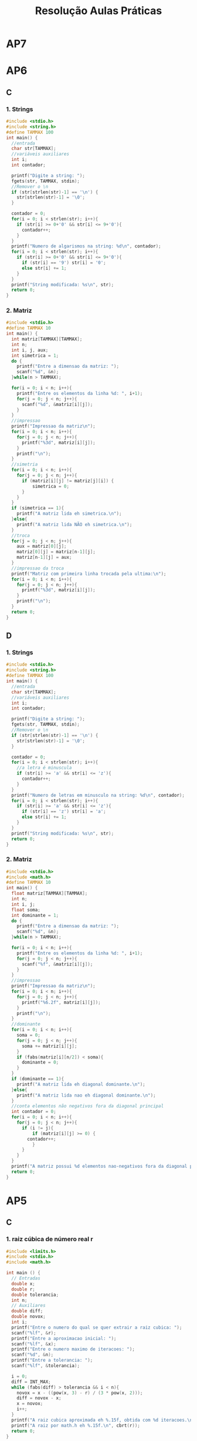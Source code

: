#+TITLE: Resolução Aulas Práticas
#+startup: overview indent
#+OPTIONS: html-link-use-abs-url:nil html-postamble:auto
#+OPTIONS: html-preamble:t html-scripts:t html-style:t
#+OPTIONS: html5-fancy:nil tex:t
#+HTML_DOCTYPE: xhtml-strict
#+HTML_CONTAINER: div
#+DESCRIPTION:
#+KEYWORDS:
#+HTML_LINK_HOME:
#+HTML_LINK_UP:
#+HTML_MATHJAX:
#+HTML_HEAD:
#+HTML_HEAD_EXTRA:
#+SUBTITLE:
#+INFOJS_OPT:
#+CREATOR: <a href="http://www.gnu.org/software/emacs/">Emacs</a> 25.2.2 (<a href="http://orgmode.org">Org</a> mode 9.0.1)
#+LATEX_HEADER:
#+EXPORT_EXCLUDE_TAGS: noexport

* AP7
* AP6
** C
*** 1. Strings

#+BEGIN_SRC C :tangle ap6-c-1.c
#include <stdio.h>
#include <string.h>
#define TAMMAX 100
int main() {
  //entrada
  char str[TAMMAX];
  //variáveis auxiliares
  int i;
  int contador;

  printf("Digite a string: ");
  fgets(str, TAMMAX, stdin);
  //Remover o \n
  if (str[strlen(str)-1] == '\n') {
    str[strlen(str)-1] = '\0';
  }

  contador = 0;
  for(i = 0; i < strlen(str); i++){
    if (str[i] >= 0+'0' && str[i] <= 9+'0'){
      contador++;
    }
  }
  printf("Numero de algarismos na string: %d\n", contador);
  for(i = 0; i < strlen(str); i++){
    if (str[i] >= 0+'0' && str[i] <= 9+'0'){
      if (str[i] == '9') str[i] = '0';
      else str[i] += 1;
    }
  }
  printf("String modificada: %s\n", str);
  return 0;
}
#+END_SRC

*** 2. Matriz

#+BEGIN_SRC C :tangle ap6-c-2.c
#include <stdio.h>
#define TAMMAX 10
int main() {
  int matriz[TAMMAX][TAMMAX];
  int n;
  int i, j, aux;
  int simetrica = 1;
  do {
    printf("Entre a dimensao da matriz: ");
    scanf("%d", &n);
  }while(n > TAMMAX);

  for(i = 0; i < n; i++){
    printf("Entre os elementos da linha %d: ", i+1);
    for(j = 0; j < n; j++){
      scanf("%d", &matriz[i][j]);
    }
  }
  //impressao
  printf("Impressao da matriz\n");
  for(i = 0; i < n; i++){
    for(j = 0; j < n; j++){
      printf("%3d", matriz[i][j]);
    }
    printf("\n");
  }
  //simetria
  for(i = 0; i < n; i++){
    for(j = 0; j < n; j++){
      if (matriz[i][j] != matriz[j][i]) {
	      simetrica = 0;
      }
    }
  }
  if (simetrica == 1){
    printf("A matriz lida eh simetrica.\n");
  }else{
    printf("A matriz lida NÃO eh simetrica.\n");
  }
  //troca
  for(j = 0; j < n; j++){
    aux = matriz[0][j];
    matriz[0][j] = matriz[n-1][j];
    matriz[n-1][j] = aux;
  }
  //impressao da troca
  printf("Matriz com primeira linha trocada pela ultima:\n");
  for(i = 0; i < n; i++){
    for(j = 0; j < n; j++){
      printf("%3d", matriz[i][j]);
    }
    printf("\n");
  }
  return 0;
}
#+END_SRC

** D
*** 1. Strings

#+BEGIN_SRC C :tangle ap6-d-1.c
#include <stdio.h>
#include <string.h>
#define TAMMAX 100
int main() {
  //entrada
  char str[TAMMAX];
  //variáveis auxiliares
  int i;
  int contador;

  printf("Digite a string: ");
  fgets(str, TAMMAX, stdin);
  //Remover o \n
  if (str[strlen(str)-1] == '\n') {
    str[strlen(str)-1] = '\0';
  }

  contador = 0;
  for(i = 0; i < strlen(str); i++){
    //a letra é minuscula
    if (str[i] >= 'a' && str[i] <= 'z'){
      contador++;
    }
  }
  printf("Numero de letras em minusculo na string: %d\n", contador);
  for(i = 0; i < strlen(str); i++){
    if (str[i] >= 'a' && str[i] <= 'z'){
      if (str[i] == 'z') str[i] = 'a';
      else str[i] += 1;
    }
  }
  printf("String modificada: %s\n", str);
  return 0;
}
#+END_SRC

*** 2. Matriz

#+BEGIN_SRC C :tangle ap6-d-2.c
#include <stdio.h>
#include <math.h>
#define TAMMAX 10
int main() {
  float matriz[TAMMAX][TAMMAX];
  int n;
  int i, j;
  float soma;
  int dominante = 1;
  do {
    printf("Entre a dimensao da matriz: ");
    scanf("%d", &n);
  }while(n > TAMMAX);

  for(i = 0; i < n; i++){
    printf("Entre os elementos da linha %d: ", i+1);
    for(j = 0; j < n; j++){
      scanf("%f", &matriz[i][j]);
    }
  }
  //impressao
  printf("Impressao da matriz\n");
  for(i = 0; i < n; i++){
    for(j = 0; j < n; j++){
      printf("%6.2f", matriz[i][j]);
    }
    printf("\n");
  }
  //dominante
  for(i = 0; i < n; i++){
    soma = 0;
    for(j = 0; j < n; j++){
      soma += matriz[i][j];
    }
    if (fabs(matriz[i][n/2]) < soma){
      dominante = 0;
    }
  }
  if (dominante == 1){
    printf("A matriz lida eh diagonal dominante.\n");
  }else{
    printf("A matriz lida nao eh diagonal dominante.\n");
  }
  //conta elementos não negativos fora da diagonal principal
  int contador = 0;
  for(i = 0; i < n; i++){
    for(j = 0; j < n; j++){
      if (i != j){
	      if (matriz[i][j] >= 0) {
		contador++;
	      }
      }
    }
  }
  printf("A matriz possui %d elementos nao-negativos fora da diagonal principal.\n", contador);
  return 0;
}
#+END_SRC

* AP5
** C
*** 1. raiz cúbica de número real r

#+BEGIN_SRC C :tangle ap5-c-1.c
#include <limits.h>
#include <stdio.h>
#include <math.h>

int main () {
  // Entradas
  double x;
  double r;
  double tolerancia;
  int n;
  // Auxiliares
  double diff;
  double novox;
  int i;
  printf("Entre o numero do qual se quer extrair a raiz cubica: ");
  scanf("%lf", &r);
  printf("Entre a aproximacao inicial: ");
  scanf("%lf", &x);
  printf("Entre o numero maximo de iteracoes: ");
  scanf("%d", &n);
  printf("Entre a tolerancia: ");
  scanf("%lf", &tolerancia);

  i = 0;
  diff = INT_MAX;
  while (fabs(diff) > tolerancia && i < n){
    novox = x - ((pow(x, 3) - r) / (3 * pow(x, 2)));
    diff = novox - x;
    x = novox;
    i++;
  }
  printf("A raiz cubica aproximada eh %.15f, obtida com %d iteracoes.\n", x, i);
  printf("A raiz por math.h eh %.15f.\n", cbrt(r));
  return 0;
}
#+END_SRC
*** 2. vetores: maior, menor, media, espalhamento

#+BEGIN_SRC C :tangle ap5-c-2.c
#include <stdio.h>
#include <float.h>
#include <math.h>

#define TAMMAX 7

int main() {
  //Entradas
  float vetor[TAMMAX];
  int n;
  //Auxiliares
  int i;
  float maior;
  float menor;
  float soma;
  float media;
  int perto;
  float distancia;
  float espalhamento;
  do {
    printf("Entre o numero de elementos no arranjo (valor menor ou igual a %d): ", TAMMAX);
    scanf("%d", &n);
  }while(n > TAMMAX);
  printf("Entre os %d valores reais: ", n);
  for (i = 0; i < n; i++){
    scanf("%f", &vetor[i]);
  }
  //procurar pelo maior e menor
  menor = FLT_MAX;
  maior = -FLT_MAX;
  soma = 0;
  for (i = 0; i < n; i++){
    if (vetor[i] > maior) maior = vetor[i];
    if (vetor[i] < menor) menor = vetor[i];
    soma += vetor[i];
  }
  media = soma / n;
  //quantidade de valores perto da media
  perto = 0;
  for (i = 0; i < n; i++){
    distancia = fabs(vetor[i] - media);
    espalhamento = 0.5 * (maior - menor);
    if (distancia < espalhamento) perto++;
  }
  printf("Menor valor: %f\n", menor);
  printf("Maior valor: %f\n", maior);
  printf("Media dos valores: %f\n", media);
  printf("Quantidade de valores perto da media: %d\n", perto);
  return 0;
}
#+END_SRC
** D
*** 1. raiz quarta de número real r

#+BEGIN_SRC C :tangle ap5-d-1.c
#include <limits.h>
#include <stdio.h>
#include <math.h>

int main () {
  // Entradas
  double x;
  double r;
  double tolerancia;
  int n;
  // Auxiliares
  double diff;
  double novox;
  int i;
  printf("Entre o numero do qual se quer extrair a raiz quadrada: ");
  scanf("%lf", &r);
  printf("Entre a aproximacao inicial: ");
  scanf("%lf", &x);
  printf("Entre o numero maximo de iteracoes: ");
  scanf("%d", &n);
  printf("Entre a tolerancia: ");
  scanf("%lf", &tolerancia);

  i = 0;
  diff = INT_MAX;
  while (fabs(diff) > tolerancia && i < n){
    novox = x - ((pow(x, 4) - r) / (4 * pow(x, 3)));
    diff = novox - x;
    x = novox;
    i++;
  }
  printf("A raiz quarta aproximada eh %.15f, obtida com %d iteracoes.\n", x, i);
  printf("A raiz por math.h eh %.15f.\n", pow(r, 0.25));
  return 0;
}
#+END_SRC
*** 2. copiando vetores com um deslocamento para a direita

#+BEGIN_SRC C :tangle ap5-d-2.c
#include <stdio.h>
#include <math.h>

#define TAMMAX 15

int main() {
  //Entradas
  int vetor1[TAMMAX];
  int vetor2[TAMMAX];
  int n;
  int m;
  //Auxiliares
  int i, j;
  int maior_diff;
  do {
    printf("Entre o numero de elementos no arranjo (valor menor ou igual a %d): ", TAMMAX);
    scanf("%d", &n);
  }while(n > TAMMAX);
  printf("Entre os %d valores inteiros: ", n);
  for (i = 0; i < n; i++){
    scanf("%d", &vetor1[i]);
  }
  do {
    printf("Entre um valor M menor do que %d: ", n);
    scanf("%d", &m);
  } while (m > n);

  for(j = m, i = 0; j < n; j++, i++){
    vetor2[j] = vetor1[i];
  }
  for(j = 0; j < m; j++, i++){
    vetor2[j] = vetor1[i];
  }

  printf("O arranjo modificado eh ");
  for(i = 0; i < n; i++){
    printf("%d ", vetor2[i]);
  }
  printf("\n");
  maior_diff = 0;
  for (i = 0; i < n; i++){
    if (fabs(vetor2[i] - vetor1[i]) > maior_diff) {
      maior_diff = fabs(vetor2[i] - vetor1[i]);
    }
  }
  printf("A maior diferenca (em modulo) entre os vetores eh %d.\n", maior_diff);
  return 0;
}
#+END_SRC
* AP12
** Turma C e D

Código base.

#+BEGIN_SRC C :tangle ap12-le.c :main no
typedef struct
{
  char nome[50];
  int idade;
  float salario;
} TIPO_FUNCIONARIO;
#+END_SRC

*** 1. ~le_funcionarios (TIPO_FUNCIONARIO entradas[])~

#+BEGIN_SRC C :main no :tangle ap12-le.c
#include <stdio.h>
#include <string.h>
void limpa_buffer() {
  char c;
  while ((c = getchar()) != '\n' && c != EOF);
}

int le_funcionarios (TIPO_FUNCIONARIO entradas[]) {
  int n = 0;
  int continuar_lendo = 1;
  while (continuar_lendo) {
    printf("Entre o nome do funcionario: ");
    fgets(entradas[n].nome, 50, stdin);
    entradas[n].nome[strlen(entradas[n].nome)-1] = '\0';
    if (strlen(entradas[n].nome) == 0) {
      continuar_lendo = 0;
    }else{
      printf("Entre a idade do funcionario: ");
      scanf("%d", &entradas[n].idade);
      printf("Entre o salario do funcionario: ");
      scanf("%f", &entradas[n].salario);
      limpa_buffer();
      n++;
    }
  }
  return n;
}
#+END_SRC

*** 2. ~void imprime_funcionarios(TIPO_FUNCIONARIO entradas[], int num)~

#+BEGIN_SRC C :main no :tangle ap12-le.c
void imprime_funcionarios(TIPO_FUNCIONARIO entradas[], int num) {
  int i;
  for (i = 0; i < num; i++){
    printf("%s, Idade: %d, Salario: %.2f\n",
	   entradas[i].nome,
	   entradas[i].idade,
	   entradas[i].salario);
  }
}
#+END_SRC

*** 3. ~void escreve_arquivo(FILE *arq, TIPO_FUNCIONARIO entradas[], int num)~

#+BEGIN_SRC C :main no :tangle ap12-le.c
void escreve_arquivo(FILE *arq, TIPO_FUNCIONARIO entradas[], int num) {
  fwrite(entradas, sizeof(TIPO_FUNCIONARIO), num, arq);
}
#+END_SRC

*** 4. ~int le_arquivo(FILE *arq, TIPO_FUNCIONARIO entradas[])~

#+BEGIN_SRC C :main no :tangle ap12-le.c
int le_arquivo(FILE *arq, TIPO_FUNCIONARIO entradas[]) {
  int elementos_lidos = 0;
  int n = 0;
  int continuar_lendo = 1;
  while(continuar_lendo) {
    elementos_lidos = fread(&entradas[n], sizeof(TIPO_FUNCIONARIO), 1, arq);
    if (elementos_lidos != 1){
      continuar_lendo = 0;
    }else{
      n++;
    }
  }
  return n;
}
#+END_SRC

*** 5. Função principal

#+BEGIN_SRC C :main no :tangle ap12-le.c
#define MAXFUNC 10
#define MAXSTRING 100
int main (){
  FILE *arquivo = NULL;
  char nome_arquivo[MAXSTRING];
  TIPO_FUNCIONARIO funcionarios[MAXFUNC];
  bzero(funcionarios, sizeof(TIPO_FUNCIONARIO)*MAXFUNC);
  TIPO_FUNCIONARIO funcionarios_2[MAXFUNC];
  bzero(funcionarios_2, sizeof(TIPO_FUNCIONARIO)*MAXFUNC);
  int n_funcionarios = 0;
  // a)
  n_funcionarios = le_funcionarios(funcionarios);
  // b)
  while(arquivo == NULL){
    printf("Entre o nome do arquivo a ser salvo (com extensao): ");
    fgets(nome_arquivo, MAXSTRING, stdin);
    nome_arquivo[strlen(nome_arquivo)-1] = '\0';
    arquivo = fopen(nome_arquivo, "w");
  }
  escreve_arquivo(arquivo, funcionarios, n_funcionarios);
  fclose(arquivo);
  arquivo = NULL;
  // c)
  while(arquivo == NULL){
    printf("Entre o nome do arquivo a ser lido (com extensao): ");
    fgets(nome_arquivo, MAXSTRING, stdin);
    nome_arquivo[strlen(nome_arquivo)-1] = '\0';
    arquivo = fopen(nome_arquivo, "r");
  }
  n_funcionarios = le_arquivo(arquivo, funcionarios_2);
  fclose(arquivo);
  arquivo = NULL;
  // d)
  printf("Impressao dos dados lidos do arquivo:\n");
  imprime_funcionarios(funcionarios_2, n_funcionarios);
  return 0;
}
#+END_SRC
